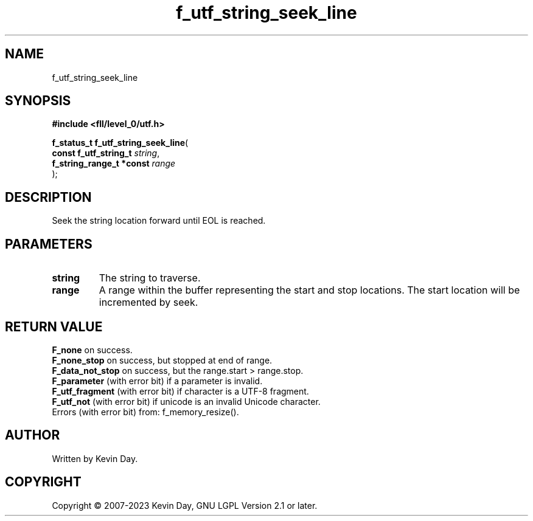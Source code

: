 .TH f_utf_string_seek_line "3" "July 2023" "FLL - Featureless Linux Library 0.6.8" "Library Functions"
.SH "NAME"
f_utf_string_seek_line
.SH SYNOPSIS
.nf
.B #include <fll/level_0/utf.h>
.sp
\fBf_status_t f_utf_string_seek_line\fP(
    \fBconst f_utf_string_t    \fP\fIstring\fP,
    \fBf_string_range_t *const \fP\fIrange\fP
);
.fi
.SH DESCRIPTION
.PP
Seek the string location forward until EOL is reached.
.SH PARAMETERS
.TP
.B string
The string to traverse.

.TP
.B range
A range within the buffer representing the start and stop locations. The start location will be incremented by seek.

.SH RETURN VALUE
.PP
\fBF_none\fP on success.
.br
\fBF_none_stop\fP on success, but stopped at end of range.
.br
\fBF_data_not_stop\fP on success, but the range.start > range.stop.
.br
\fBF_parameter\fP (with error bit) if a parameter is invalid.
.br
\fBF_utf_fragment\fP (with error bit) if character is a UTF-8 fragment.
.br
\fBF_utf_not\fP (with error bit) if unicode is an invalid Unicode character.
.br
Errors (with error bit) from: f_memory_resize().
.SH AUTHOR
Written by Kevin Day.
.SH COPYRIGHT
.PP
Copyright \(co 2007-2023 Kevin Day, GNU LGPL Version 2.1 or later.
